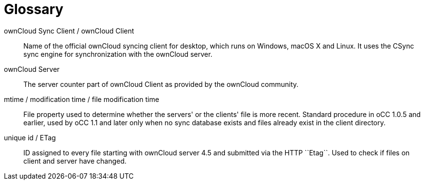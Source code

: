 Glossary
========
:toc:

ownCloud Sync Client / ownCloud Client::
  Name of the official ownCloud syncing client for desktop, which runs on Windows, macOS X and Linux.
  It uses the CSync sync engine for 
  synchronization with the ownCloud server.

ownCloud Server::
  The server counter part of ownCloud Client as provided by the ownCloud community.

mtime / modification time / file modification time::
  File property used to determine whether the servers' or the clients' file is more recent.
  Standard procedure in oCC 1.0.5 and earlier, used by oCC 1.1 and later only when no sync database exists and files already exist in the client directory.

unique id / ETag::
  ID assigned to every file starting with ownCloud server 4.5 and submitted via the HTTP ``Etag``.
  Used to check if files on client and server have changed.

